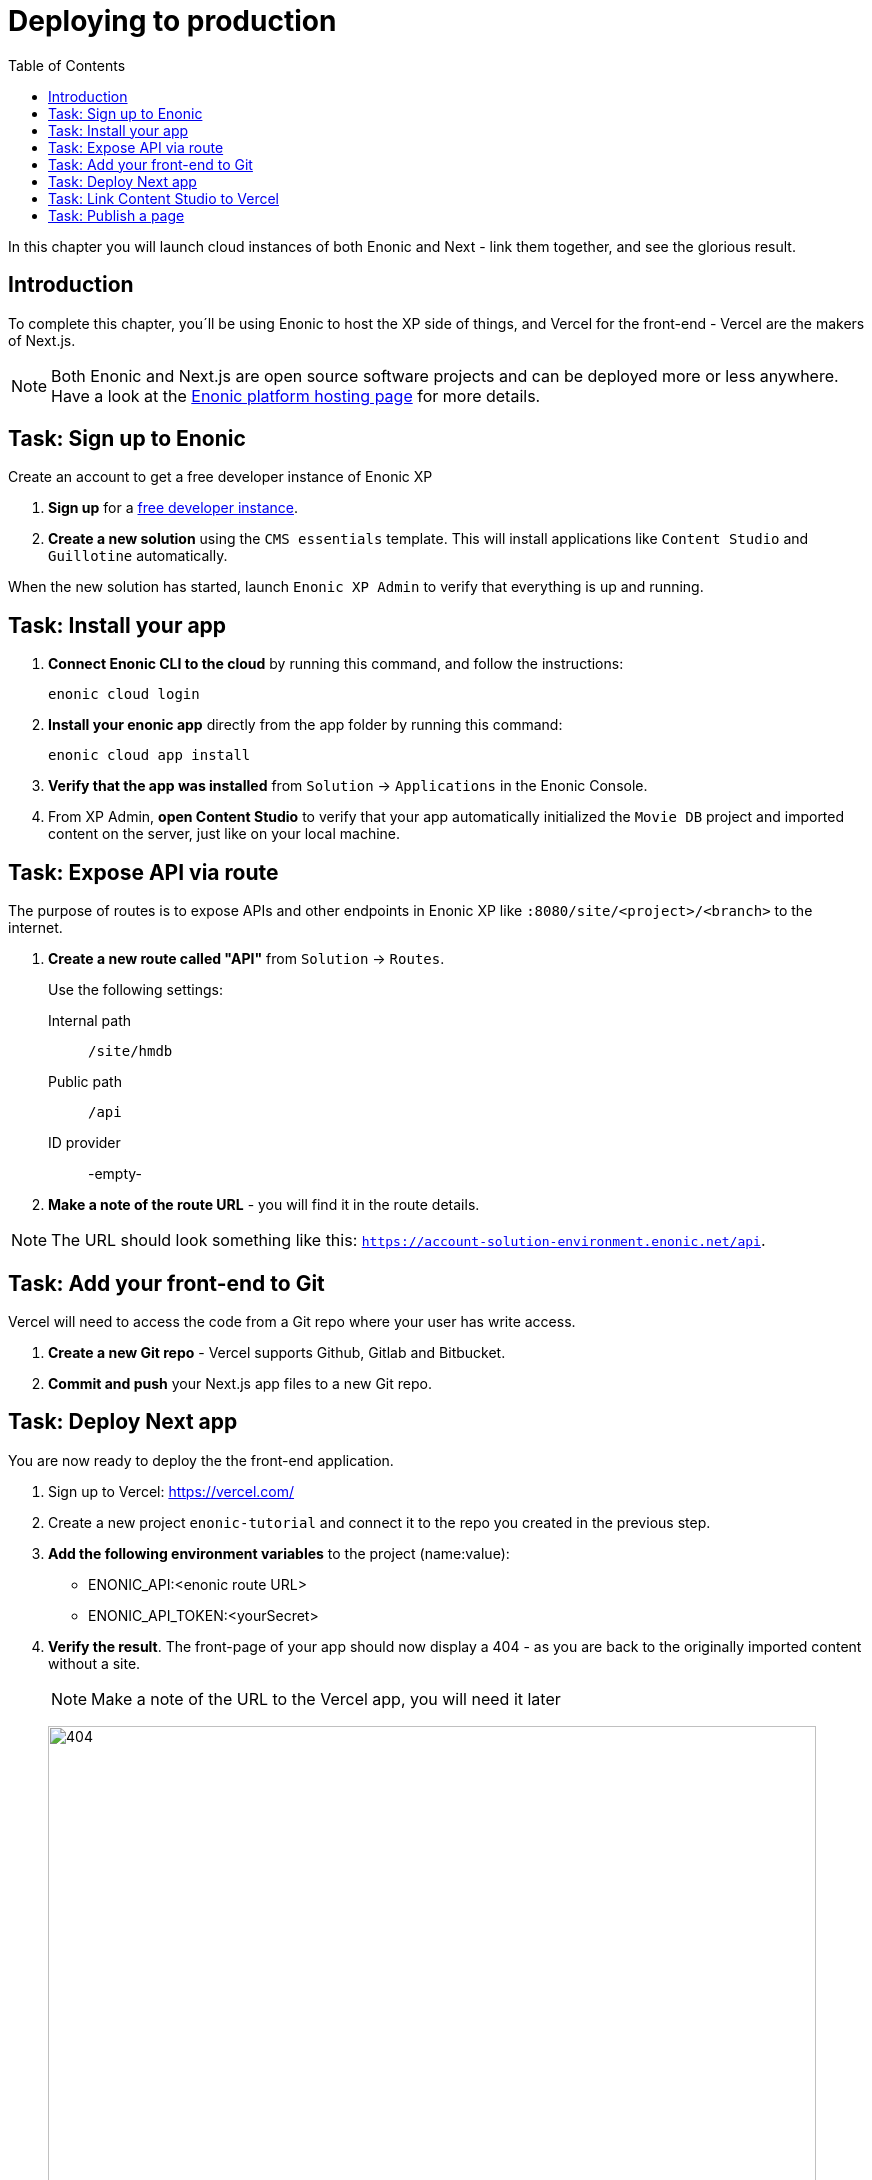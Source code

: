 = Deploying to production
:toc: right
:imagesdir: media/

In this chapter you will launch cloud instances of both Enonic and Next - link them together, and see the glorious result.

== Introduction
To complete this chapter, you´ll be using Enonic to host the XP side of things, and Vercel for the front-end - Vercel are the makers of Next.js.

NOTE: Both Enonic and Next.js are open source software projects and can be deployed more or less anywhere. Have a look at the https://developer.enonic.com/docs/hosting[Enonic platform hosting page] for more details.

== Task: Sign up to Enonic

Create an account to get a free developer instance of Enonic XP

. **Sign up** for a https://enonic.com/sign-up/cloud-trial[free developer instance].
. **Create a new solution** using the `CMS essentials` template. This will install applications like `Content Studio` and `Guillotine` automatically.

When the new solution has started, launch `Enonic XP Admin` to verify that everything is up and running.


== Task: Install your app

. **Connect Enonic CLI to the cloud** by running this command, and follow the instructions:
+
[source,bash,{subs}]
----
enonic cloud login
----
+ 
. **Install your enonic app** directly from the app folder by running this command:
+
[source,bash,{subs}]
----
enonic cloud app install
----
+ 
. **Verify that the app was installed** from `Solution` -> `Applications` in the Enonic Console.
. From XP Admin, **open Content Studio** to verify that your app automatically initialized the `Movie DB` project and imported content on the server, just like on your local machine.

== Task: Expose API via route

The purpose of routes is to expose APIs and other endpoints in Enonic XP like `:8080/site/<project>/<branch>` to the internet.

. **Create a new route called "API"** from `Solution` -> `Routes`.
+
Use the following settings:
+
Internal path:: `/site/hmdb`
Public path:: `/api`
ID provider:: -empty-
+
. **Make a note of the route URL** - you will find it in the route details. 

NOTE: The URL should look something like this: `https://account-solution-environment.enonic.net/api`.


== Task: Add your front-end to Git

Vercel will need to access the code from a Git repo where your user has write access.

. **Create a new Git repo** - Vercel supports Github, Gitlab and Bitbucket.
+
. **Commit and push** your Next.js app files to a new Git repo.


== Task: Deploy Next app
You are now ready to deploy the the front-end application.

. Sign up to Vercel: https://vercel.com/
. Create a new project `enonic-tutorial` and connect it to the repo you created in the previous step.
. **Add the following environment variables** to the project (name:value):
+
* ENONIC_API:<enonic route URL>
* ENONIC_API_TOKEN:<yourSecret>

. **Verify the result**. The front-page of your app should now display a 404 - as you are back to the originally imported content without a site.
+
NOTE: Make a note of the URL to the Vercel app, you will need it later
+
image:404.png[title="Front page rendering before a site has been added to it", width=768px]
+
TIP: Check the Vercel function logs if you are not getting the expected result.

== Task: Link Content Studio to Vercel
With the front-end running, you can finally link it to Content Studio, and start building pages again.

NOTE: You now have to create your site and tree structure once more, or for convenience, you may export content from your local machine, and importing it to the server using the https://market.enonic.com/vendors/glenn-ricaud/data-toolbox[Data Toolbox app].

. **Install the Next.XP app** `Solution` -> `Applications` -> `Install` -> Search for `Next.XP`, select it an click install
. **Add configuration**.
This way you can override defaults and add more configurations.
+
image:console-configure-app.png[title="Configure the Next.XP application in the solution console",width=769px]
+
By default `Next.XP` uses the following values:
+
`url: *http://127.0.0.1:3000*`
+
`secret: *mySecret*`
+
.Add the following lines to the app config field if you want to override default values:
[source,properties]
----
nextjs.default.url = <Vercel app URL>
nextjs.default.secret = <yourSecret>
----
+
.You can also add as many named configurations as needed:
[source,properties]
----
nextjs.<configurationName>.url = <Vercel app URL>
nextjs.<configurationName>.secret = <yourSecret>
----
+
NOTE: If you imported content from your local environment, the following two steps can be skipped
. **Add the Next.XP app to the site**.Since you have already placed configuration on file, simply adding the app to the site will do the trick.
. **Save and verify** that the configuration is working by testing the Content Studio preview.

== Task: Publish a page

It's time to test that everything is working.

. If you did not import content, **create the front-page** (once again) by using the page editor. Maybe something like this will do?
+
image:cloud-preview.png[title="Front page as seen from Content Studio", width=1419px]
. **Go live** by publishing the new page, and verify that your live site gets updated. Voila!
+
image:live.png[title="Content rendered on the live server", width=1033px]

Now that we have everything working, let's see how to add <<i18n#, multi-language>> support !

